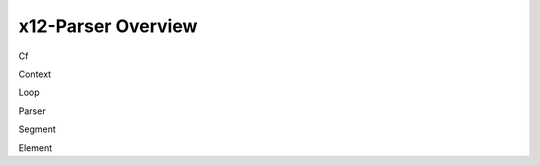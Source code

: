 x12-Parser Overview
======================================

Cf

Context

Loop

Parser

Segment

Element
